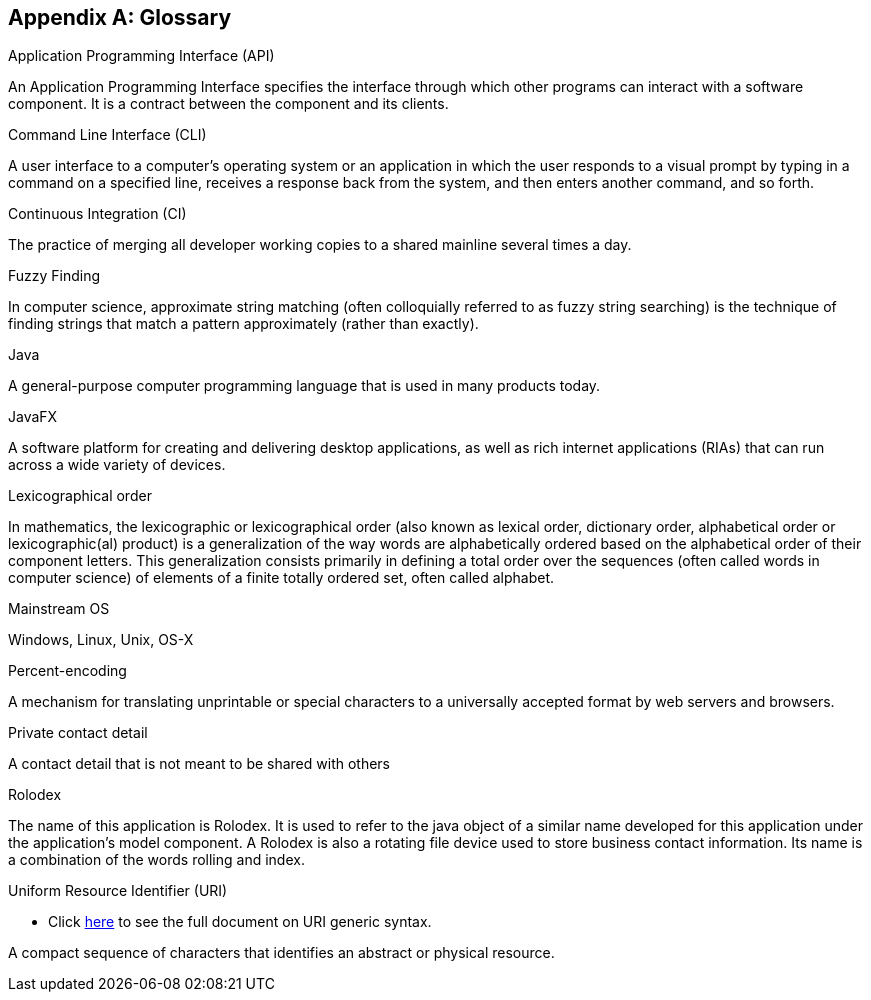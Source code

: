 [appendix]
== Glossary

[[api]]
Application Programming Interface (API)
****
An Application Programming Interface specifies the interface through which other programs can interact with a software component. It is a contract between the component and its clients.
****

[[command-line-interface]]
Command Line Interface (CLI)
****
A user interface to a computer's operating system or an application in which the user responds to a visual prompt by typing in a command on a specified line, receives a response back from the system, and then enters another command, and so forth.
****

[[continuous-integration]]
Continuous Integration (CI)
****
The practice of merging all developer working copies to a shared mainline several times a day.
****

[[fuzzy-finding]]
Fuzzy Finding
****
In computer science, approximate string matching (often colloquially referred to as fuzzy string searching) is the technique of finding strings that match a pattern approximately (rather than exactly).
****

[[java]]
Java
****
A general-purpose computer programming language that is used in many products today.
****

[[java-fx]]
JavaFX
****
A software platform for creating and delivering desktop applications, as well as rich internet applications (RIAs) that can run across a wide variety of devices.
****

[[lexicographic]]
Lexicographical order
****
In mathematics, the lexicographic or lexicographical order (also known as lexical order, dictionary order, alphabetical order or lexicographic(al) product) is a generalization of the way words are alphabetically ordered based on the alphabetical order of their component letters. This generalization consists primarily in defining a total order over the sequences (often called words in computer science) of elements of a finite totally ordered set, often called alphabet.
****

[[mainstream-os]]
Mainstream OS
****
Windows, Linux, Unix, OS-X
****

[[percent-encoding]]
Percent-encoding
****
A mechanism for translating unprintable or special characters to a universally accepted format by web servers and browsers.
****

[[private-contact-detail]]
Private contact detail
****
A contact detail that is not meant to be shared with others
****

[[rolodex]]
Rolodex
****
The name of this application is Rolodex. It is used to refer to the java object of a similar name developed for this application under the application's model component. A Rolodex is also a rotating file device used to store business contact information. Its name is a combination of the words rolling and index.
****

[[uri]]
Uniform Resource Identifier (URI)

* Click http://www.ietf.org/rfc/rfc2396.txt[here] to see the full document on URI generic syntax.
****
A compact sequence of characters that identifies an abstract or physical resource.
****
